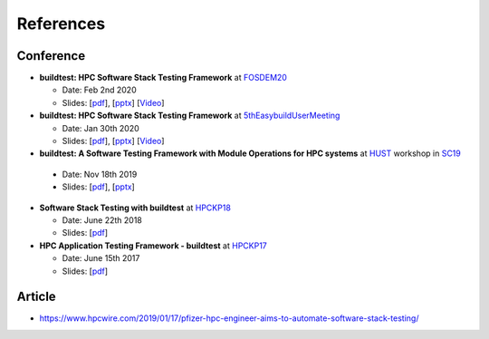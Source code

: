 References
===========

Conference
------------

- **buildtest: HPC Software Stack Testing Framework** at FOSDEM20_
  
  - Date: Feb 2nd 2020
  
  - Slides: [`pdf <https://github.com/HPC-buildtest/buildtest-framework/blob/devel/docs/slides/buildtest-fosdem20.pdf>`_], [`pptx <https://github.com/HPC-buildtest/buildtest-framework/blob/devel/docs/slides/buildtest-fosdem20.pptx>`_] [`Video <https://ftp.osuosl.org/pub/fosdem/2020/UB5.132/buildtest.webm>`_]


- **buildtest: HPC Software Stack Testing Framework** at 5thEasybuildUserMeeting_

  - Date: Jan 30th 2020
  
  - Slides: [`pdf <https://github.com/HPC-buildtest/buildtest-framework/blob/devel/docs/slides/buildtest-fifth-easybuild-user-meeting.pdf>`_], [`pptx <https://github.com/HPC-buildtest/buildtest-framework/blob/devel/docs/slides/buildtest-fifth-easybuild-user-meeting.pptx>`_] [`Video <https://youtu.be/YcaXjufRRgI>`_]

-  **buildtest: A Software Testing Framework with Module Operations for HPC systems** at HUST_ workshop in SC19_
  
  - Date: Nov 18th 2019
  
  - Slides: [`pdf <https://github.com/HPC-buildtest/buildtest-framework/blob/devel/docs/slides/buildtest_hust19.pdf>`_], [`pptx <https://github.com/HPC-buildtest/buildtest-framework/blob/devel/docs/slides/buildtest_hust19.pptx>`_]

- **Software Stack Testing with buildtest** at HPCKP18_

  - Date: June 22th 2018
  
  - Slides: [`pdf <https://github.com/HPC-buildtest/buildtest-framework/blob/devel/docs/slides/buildtest_hpckp18.pdf>`_]

  
- **HPC Application Testing Framework - buildtest** at HPCKP17_
  
  - Date: June 15th 2017
  
  - Slides: [`pdf <https://github.com/HPC-buildtest/buildtest-framework/blob/devel/docs/slides/buildtest_hpckp17.pdf>`_]
  
 

.. _FOSDEM20: https://fosdem.org/2020/schedule/track/hpc_big_data_and_data_science/
.. _5thEasybuildUserMeeting: https://github.com/easybuilders/easybuild/wiki/5th-EasyBuild-User-Meeting
.. _HUST: https://hust-workshop.github.io/
.. _SC19: https://sc19.supercomputing.org/
.. _HPCKP18: https://old.hpckp.org/index.php/conference/2018/200-software-stack-testing-with-buildtest
.. _HPCKP17: https://old.hpckp.org/index.php/conference/2017/180-hpc-application-testing-framework-buildtest

Article
-------

- https://www.hpcwire.com/2019/01/17/pfizer-hpc-engineer-aims-to-automate-software-stack-testing/

